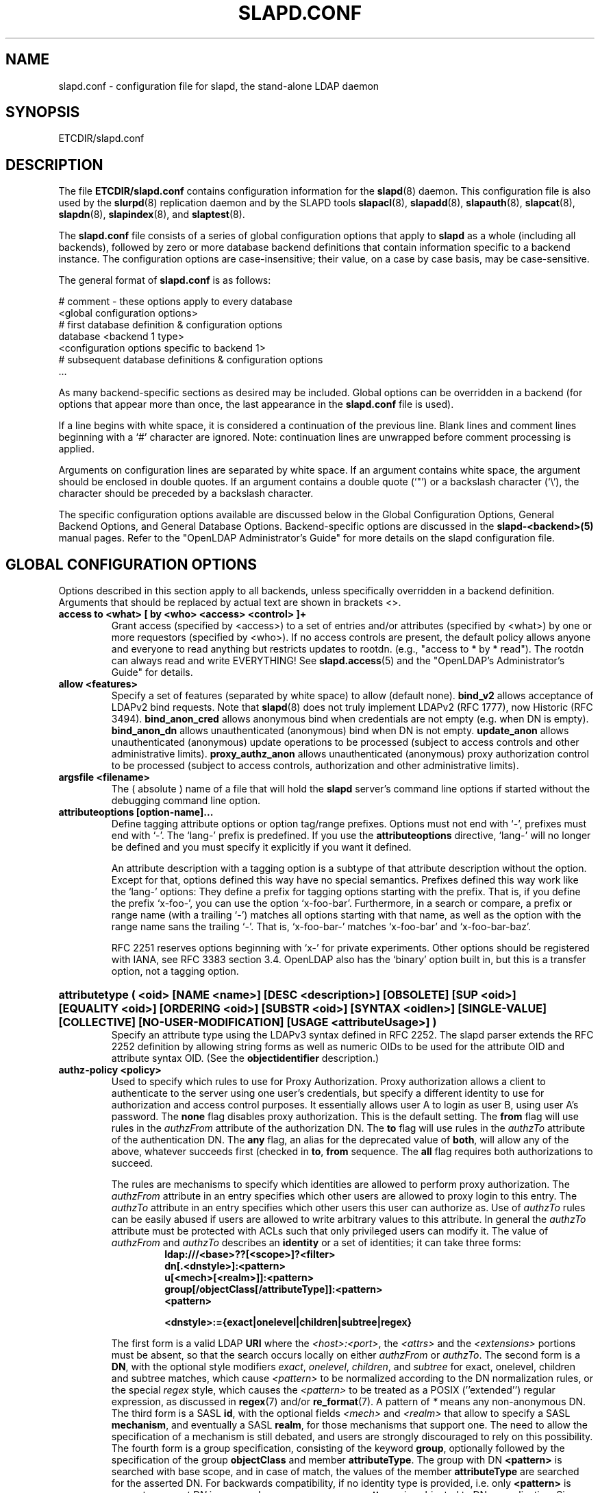 .TH SLAPD.CONF 5 "RELEASEDATE" "OpenLDAP LDVERSION"
.\" Copyright 1998-2006 The OpenLDAP Foundation All Rights Reserved.
.\" Copying restrictions apply.  See COPYRIGHT/LICENSE.
.\" $OpenLDAP$
.SH NAME
slapd.conf \- configuration file for slapd, the stand-alone LDAP daemon
.SH SYNOPSIS
ETCDIR/slapd.conf
.SH DESCRIPTION
The file
.B ETCDIR/slapd.conf
contains configuration information for the
.BR slapd (8)
daemon.  This configuration file is also used by the
.BR slurpd (8)
replication daemon and by the SLAPD tools
.BR slapacl (8),
.BR slapadd (8),
.BR slapauth (8),
.BR slapcat (8),
.BR slapdn (8),
.BR slapindex (8),
and
.BR slaptest (8).
.LP
The
.B slapd.conf
file consists of a series of global configuration options that apply to
.B slapd
as a whole (including all backends), followed by zero or more database
backend definitions that contain information specific to a backend
instance.
The configuration options are case-insensitive;
their value, on a case by case basis, may be case-sensitive.
.LP
The general format of
.B slapd.conf
is as follows:
.LP
.nf
    # comment - these options apply to every database
    <global configuration options>
    # first database definition & configuration options
    database <backend 1 type>
    <configuration options specific to backend 1>
    # subsequent database definitions & configuration options
    ...
.fi
.LP
As many backend-specific sections as desired may be included.  Global
options can be overridden in a backend (for options that appear more
than once, the last appearance in the
.B slapd.conf
file is used).
.LP
If a line begins with white space, it is considered a continuation
of the previous line.  Blank lines and comment lines beginning with
a `#' character are ignored.  Note: continuation lines are unwrapped
before comment processing is applied.
.LP
Arguments on configuration lines are separated by white space. If an
argument contains white space, the argument should be enclosed in
double quotes.  If an argument contains a double quote (`"') or a
backslash character (`\\'), the character should be preceded by a
backslash character.
.LP
The specific configuration options available are discussed below in the
Global Configuration Options, General Backend Options, and General Database
Options.  Backend-specific options are discussed in the
.B slapd-<backend>(5)
manual pages.  Refer to the "OpenLDAP Administrator's Guide" for more
details on the slapd configuration file.
.SH GLOBAL CONFIGURATION OPTIONS
Options described in this section apply to all backends, unless specifically 
overridden in a backend definition. Arguments that should be replaced by 
actual text are shown in brackets <>.
.TP
.B access to <what> "[ by <who> <access> <control> ]+"
Grant access (specified by <access>) to a set of entries and/or
attributes (specified by <what>) by one or more requestors (specified
by <who>).
If no access controls are present, the default policy
allows anyone and everyone to read anything but restricts
updates to rootdn.  (e.g., "access to * by * read").
The rootdn can always read and write EVERYTHING!
See
.BR slapd.access (5)
and the "OpenLDAP's Administrator's Guide" for details.
.TP
.B allow <features>
Specify a set of features (separated by white space) to
allow (default none).
.B bind_v2
allows acceptance of LDAPv2 bind requests.  Note that
.BR slapd (8)
does not truly implement LDAPv2 (RFC 1777), now Historic (RFC 3494).
.B bind_anon_cred
allows anonymous bind when credentials are not empty (e.g.
when DN is empty).
.B bind_anon_dn
allows unauthenticated (anonymous) bind when DN is not empty.
.B update_anon
allows unauthenticated (anonymous) update operations to be processed
(subject to access controls and other administrative limits).
.B proxy_authz_anon
allows unauthenticated (anonymous) proxy authorization control to be processed
(subject to access controls, authorization and other administrative limits).
.TP
.B argsfile <filename>
The ( absolute ) name of a file that will hold the 
.B slapd
server's command line options
if started without the debugging command line option.
.TP
.B attributeoptions [option-name]...
Define tagging attribute options or option tag/range prefixes.
Options must not end with `-', prefixes must end with `-'.
The `lang-' prefix is predefined.
If you use the
.B attributeoptions
directive, `lang-' will no longer be defined and you must specify it
explicitly if you want it defined.

An attribute description with a tagging option is a subtype of that
attribute description without the option.
Except for that, options defined this way have no special semantics.
Prefixes defined this way work like the `lang-' options:
They define a prefix for tagging options starting with the prefix.
That is, if you define the prefix `x-foo-', you can use the option
`x-foo-bar'.
Furthermore, in a search or compare, a prefix or range name (with
a trailing `-') matches all options starting with that name, as well
as the option with the range name sans the trailing `-'.
That is, `x-foo-bar-' matches `x-foo-bar' and `x-foo-bar-baz'.

RFC 2251 reserves options beginning with `x-' for private experiments.
Other options should be registered with IANA, see RFC 3383 section 3.4.
OpenLDAP also has the `binary' option built in, but this is a transfer
option, not a tagging option.
.HP
.hy 0
.B attributetype "(\ <oid>\
 [NAME\ <name>]\
 [DESC\ <description>]\
 [OBSOLETE]\
 [SUP\ <oid>]\
 [EQUALITY\ <oid>]\
 [ORDERING\ <oid>]\
 [SUBSTR\ <oid>]\
 [SYNTAX\ <oidlen>]\
 [SINGLE\-VALUE]\
 [COLLECTIVE]\
 [NO\-USER\-MODIFICATION]\
 [USAGE\ <attributeUsage>]\ )"
.RS
Specify an attribute type using the LDAPv3 syntax defined in RFC 2252.
The slapd parser extends the RFC 2252 definition by allowing string
forms as well as numeric OIDs to be used for the attribute OID and
attribute syntax OID.
(See the
.B objectidentifier
description.) 
.RE
.TP
.B authz-policy <policy>
Used to specify which rules to use for Proxy Authorization.  Proxy
authorization allows a client to authenticate to the server using one
user's credentials, but specify a different identity to use for authorization
and access control purposes. It essentially allows user A to login as user
B, using user A's password.
The
.B none
flag disables proxy authorization. This is the default setting.
The
.B from
flag will use rules in the
.I authzFrom
attribute of the authorization DN.
The
.B to
flag will use rules in the
.I authzTo
attribute of the authentication DN.
The
.B any
flag, an alias for the deprecated value of
.BR both ,
will allow any of the above, whatever succeeds first (checked in
.BR to ,
.B from
sequence.
The
.B all
flag requires both authorizations to succeed.
.LP
.RS
The rules are mechanisms to specify which identities are allowed 
to perform proxy authorization.
The
.I authzFrom
attribute in an entry specifies which other users
are allowed to proxy login to this entry. The
.I authzTo
attribute in
an entry specifies which other users this user can authorize as.  Use of
.I authzTo
rules can be easily
abused if users are allowed to write arbitrary values to this attribute.
In general the
.I authzTo
attribute must be protected with ACLs such that
only privileged users can modify it.
The value of
.I authzFrom
and
.I authzTo
describes an 
.B identity 
or a set of identities; it can take three forms:
.RS
.TP
.B ldap:///<base>??[<scope>]?<filter>
.RE
.RS
.B dn[.<dnstyle>]:<pattern>
.RE
.RS
.B u[<mech>[<realm>]]:<pattern>
.RE
.RS
.B group[/objectClass[/attributeType]]:<pattern>
.RE
.RS
.B <pattern>
.RE
.RS

.B <dnstyle>:={exact|onelevel|children|subtree|regex}

.RE
The first form is a valid LDAP
.B URI
where the 
.IR <host>:<port> ,
the
.I <attrs>
and the
.I <extensions>
portions must be absent, so that the search occurs locally on either
.I authzFrom
or 
.IR authzTo .
The second form is a 
.BR DN ,
with the optional style modifiers
.IR exact ,
.IR onelevel ,
.IR children ,
and
.I subtree
for exact, onelevel, children and subtree matches, which cause 
.I <pattern>
to be normalized according to the DN normalization rules, or the special
.I regex
style, which causes the
.I <pattern>
to be treated as a POSIX (''extended'') regular expression, as
discussed in
.BR regex (7)
and/or
.BR re_format (7).
A pattern of
.I *
means any non-anonymous DN.
The third form is a SASL
.BR id ,
with the optional fields
.I <mech>
and
.I <realm>
that allow to specify a SASL
.BR mechanism ,
and eventually a SASL
.BR realm ,
for those mechanisms that support one.
The need to allow the specification of a mechanism is still debated, 
and users are strongly discouraged to rely on this possibility.
The fourth form is a group specification, consisting of the keyword
.BR group ,
optionally followed by the specification of the group
.B objectClass
and member
.BR attributeType .
The group with DN
.B <pattern>
is searched with base scope, and in case of match, the values of the
member
.B attributeType
are searched for the asserted DN.
For backwards compatibility, if no identity type is provided, i.e. only
.B <pattern>
is present, an
.I exact DN
is assumed; as a consequence, 
.B <pattern>
is subjected to DN normalization.
Since the interpretation of
.I authzFrom
and
.I authzTo
can impact security, users are strongly encouraged 
to explicitly set the type of identity specification that is being used.
A subset of these rules can be used as third arg in the 
.B authz-regexp
statement (see below); significantly, the 
.I URI
and the
.I dn.exact:<dn> 
forms.
.RE
.TP
.B authz-regexp <match> <replace>
Used by the authentication framework to convert simple user names,
such as provided by SASL subsystem, to an LDAP DN used for
authorization purposes.  Note that the resultant DN need not refer
to an existing entry to be considered valid.  When an authorization
request is received from the SASL subsystem, the SASL 
.BR USERNAME ,
.BR REALM , 
and
.B MECHANISM
are taken, when available, and combined into a name of the form
.RS
.RS
.TP
.B UID=<username>[[,CN=<realm>],CN=<mechanism>],CN=auth

.RE
This name is then compared against the
.B match
POSIX (''extended'') regular expression, and if the match is successful,
the name is replaced with the
.B replace
string.  If there are wildcard strings in the 
.B match
regular expression that are enclosed in parenthesis, e.g. 
.RS
.TP
.B UID=([^,]*),CN=.*

.RE
then the portion of the name that matched the wildcard will be stored
in the numbered placeholder variable $1. If there are other wildcard strings
in parenthesis, the matching strings will be in $2, $3, etc. up to $9. The 
placeholders can then be used in the 
.B replace
string, e.g. 
.RS
.TP
.B UID=$1,OU=Accounts,DC=example,DC=com 

.RE
The replaced name can be either a DN, i.e. a string prefixed by "dn:",
or an LDAP URI.
If the latter, the server will use the URI to search its own database(s)
and, if the search returns exactly one entry, the name is
replaced by the DN of that entry.   The LDAP URI must have no
hostport, attrs, or extensions components, but the filter is mandatory,
e.g.
.RS
.TP
.B ldap:///OU=Accounts,DC=example,DC=com??one?(UID=$1)

.RE
The protocol portion of the URI must be strictly
.BR ldap .

Multiple 
.B authz-regexp 
options can be given in the configuration file to allow for multiple matching 
and replacement patterns. The matching patterns are checked in the order they 
appear in the file, stopping at the first successful match.

.\".B Caution:
.\"Because the plus sign + is a character recognized by the regular expression engine,
.\"and it will appear in names that include a REALM, be careful to escape the
.\"plus sign with a backslash \\+ to remove the character's special meaning.
.RE
.TP
.B concurrency <integer>
Specify a desired level of concurrency.  Provided to the underlying
thread system as a hint.  The default is not to provide any hint.
.TP
.B conn_max_pending <integer>
Specify the maximum number of pending requests for an anonymous session.
If requests are submitted faster than the server can process them, they
will be queued up to this limit. If the limit is exceeded, the session
is closed. The default is 100.
.TP
.B conn_max_pending_auth <integer>
Specify the maximum number of pending requests for an authenticated session.
The default is 1000.
.TP
.B defaultsearchbase <dn>
Specify a default search base to use when client submits a
non-base search request with an empty base DN.
Base scoped search requests with an empty base DN are not affected.
.TP
.B disallow <features>
Specify a set of features (separated by white space) to
disallow (default none).
.B bind_anon
disables acceptance of anonymous bind requests.
.B bind_simple
disables simple (bind) authentication.
.B tls_2_anon
disables forcing session to anonymous status (see also
.BR tls_authc ) upon StartTLS operation receipt.
.B tls_authc
dissallow the StartTLS operation if authenticated (see also
.BR tls_2_anon ).
.HP
.hy 0
.B ditcontentrule "(\ <oid>\
 [NAME\ <name>]\
 [DESC\ <description>]\
 [OBSOLETE]\
 [AUX\ <oids>]\
 [MUST\ <oids>]\
 [MAY\ <oids>]\
 [NOT\ <oids>]\ )"
.RS
Specify an DIT Content Rule using the LDAPv3 syntax defined in RFC 2252.
The slapd parser extends the RFC 2252 definition by allowing string
forms as well as numeric OIDs to be used for the attribute OID and
attribute syntax OID.
(See the
.B objectidentifier
description.) 
.RE
.TP
.B gentlehup { on | off }
A SIGHUP signal will only cause a 'gentle' shutdown-attempt:
.B Slapd
will stop listening for new connections, but will not close the
connections to the current clients.  Future write operations return
unwilling-to-perform, though.  Slapd terminates when all clients
have closed their connections (if they ever do), or \- as before \-
if it receives a SIGTERM signal.  This can be useful if you wish to
terminate the server and start a new
.B slapd
server
.B with another database,
without disrupting the currently active clients.
The default is off.  You may wish to use
.B idletimeout
along with this option.
.TP
.B idletimeout <integer>
Specify the number of seconds to wait before forcibly closing
an idle client connection.  A idletimeout of 0 disables this
feature.  The default is 0.
.TP
.B include <filename>
Read additional configuration information from the given file before
continuing with the next line of the current file.
.TP
.B index_substr_if_minlen <integer>
Specify the minimum length for subinitial and subfinal indices. An
attribute value must have at least this many characters in order to be
processed by the indexing functions. The default is 2.
.TP
.B index_substr_if_maxlen <integer>
Specify the maximum length for subinitial and subfinal indices. Only
this many characters of an attribute value will be processed by the
indexing functions; any excess characters are ignored. The default is 4.
.TP
.B index_substr_any_len <integer>
Specify the length used for subany indices. An attribute value must have
at least this many characters in order to be processed. Attribute values
longer than this length will be processed in segments of this length. The
default is 4. The subany index will also be used in subinitial and
subfinal index lookups when the filter string is longer than the
.I index_substr_if_maxlen
value.
.TP
.B index_substr_any_step <integer>
Specify the steps used in subany index lookups. This value sets the offset
for the segments of a filter string that are processed for a subany index
lookup. The default is 2. For example, with the default values, a search
using this filter "cn=*abcdefgh*" would generate index lookups for
"abcd", "cdef", and "efgh".

.\"-- NEW_LOGGING option --
.\".TP
.\".B logfile <filename>
.\"Specify a file for recording debug log messages. By default these messages
.\"only go to stderr and are not recorded anywhere else. Specifying a logfile
.\"copies messages to both stderr and the logfile.
.TP
.B localSSF <SSF>
Specifies the Security Strength Factor (SSF) to be given local LDAP sessions,
such as those to the ldapi:// listener.  For a description of SSF values,
see 
.BR sasl-secprops 's
.B minssf
option description.  The default is 71.
.TP
.B loglevel <integer> [...]
Specify the level at which debugging statements and operation 
statistics should be syslogged (currently logged to the
.BR syslogd (8) 
LOG_LOCAL4 facility).
They must be considered subsystems rather than increasingly verbose 
log levels.
Some messages with higher priority are logged regardless 
of the configured loglevel as soon as some logging is configured,
otherwise anything is logged at all.
Log levels are additive, and available levels are:
.RS
.RS
.PD 0
.TP
.B 1
.B (0x1 trace)
trace function calls
.TP
.B 2
.B (0x2 packet)
debug packet handling
.TP
.B 4
.B (0x4 args)
heavy trace debugging (function args)
.TP
.B 8
.B (0x8 conns)
connection management
.TP
.B 16
.B (0x10 BER)
print out packets sent and received
.TP
.B 32
.B (0x20 filter)
search filter processing
.TP
.B 64
.B (0x40 config)
configuration file processing
.TP
.B 128
.B (0x80 ACL)
access control list processing
.TP
.B 256
.B (0x100 stats)
stats log connections/operations/results
.TP
.B 512
.B (0x200 stats2)
stats log entries sent
.TP
.B 1024
.B (0x400 shell)
print communication with shell backends
.TP
.B 2048
.B (0x800 parse)
entry parsing
\".TP
\".B 4096
\".B (0x1000 cache)
\"caching (unused)
\".TP
\".B 8192
\".B (0x2000 index)
\"data indexing (unused)
.TP
.B 16384
.B (0x4000 sync)
LDAPSync replication
.TP
.B 32768
.B (0x8000 none)
only messages that get logged whatever log level is set
.PD
.RE
The desired log level can be input as a single integer that combines 
the (ORed) desired levels, both in decimal or in hexadecimal notation,
as a list of integers (that are ORed internally),
or as a list of the names that are shown between brackets, such that
.LP
.nf
    loglevel 129
    loglevel 0x81
    loglevel 128 1
    loglevel 0x80 0x1
    loglevel acl trace
.fi
.LP
are equivalent.
The keyword 
.B any
can be used as a shortcut to enable logging at all levels (equivalent to -1).
The keyword
.BR none ,
or the equivalent integer representation, causes those messages
that are logged regardless of the configured loglevel to be logged.
In fact, if no loglevel (or a 0 level) is defined, no logging occurs, 
so at least the 
.B none
level is required to have high priority messages logged.
.RE
.TP
.B moduleload <filename>
Specify the name of a dynamically loadable module to load. The filename
may be an absolute path name or a simple filename. Non-absolute names
are searched for in the directories specified by the
.B modulepath
option. This option and the
.B modulepath
option are only usable if slapd was compiled with --enable-modules.
.TP
.B modulepath <pathspec>
Specify a list of directories to search for loadable modules. Typically
the path is colon-separated but this depends on the operating system.
.HP
.hy 0
.B objectclass "(\ <oid>\
 [NAME\ <name>]\
 [DESC\ <description>]\
 [OBSOLETE]\
 [SUP\ <oids>]\
 [{ ABSTRACT | STRUCTURAL | AUXILIARY }]\
 [MUST\ <oids>] [MAY\ <oids>] )"
.RS
Specify an objectclass using the LDAPv3 syntax defined in RFC 2252.
The slapd parser extends the RFC 2252 definition by allowing string
forms as well as numeric OIDs to be used for the object class OID.
(See the
.B
objectidentifier
description.)  Object classes are "STRUCTURAL" by default.
.RE
.TP
.B objectidentifier <name> "{ <oid> | <name>[:<suffix>] }"
Define a string name that equates to the given OID. The string can be used
in place of the numeric OID in objectclass and attribute definitions. The
name can also be used with a suffix of the form ":xx" in which case the
value "oid.xx" will be used.
.TP
.B password-hash <hash> [<hash>...]
This option configures one or more hashes to be used in generation of user
passwords stored in the userPassword attribute during processing of
LDAP Password Modify Extended Operations (RFC 3062).
The <hash> must be one of
.BR {SSHA} ,
.BR {SHA} ,
.BR {SMD5} ,
.BR {MD5} ,
.BR {CRYPT} ,
and
.BR {CLEARTEXT} .
The default is
.BR {SSHA} .

.B {SHA}
and
.B {SSHA}
use the SHA-1 algorithm (FIPS 160-1), the latter with a seed.

.B {MD5}
and
.B {SMD5}
use the MD5 algorithm (RFC 1321), the latter with a seed.

.B {CRYPT}
uses the
.BR crypt (3).

.B {CLEARTEXT}
indicates that the new password should be
added to userPassword as clear text.

Note that this option does not alter the normal user applications
handling of userPassword during LDAP Add, Modify, or other LDAP operations.
.TP
.B password\-crypt\-salt\-format <format>
Specify the format of the salt passed to
.BR crypt (3)
when generating {CRYPT} passwords (see
.BR password\-hash )
during processing of LDAP Password Modify Extended Operations (RFC 3062).

This string needs to be in
.BR sprintf (3)
format and may include one (and only one) %s conversion.
This conversion will be substituted with a string of random
characters from [A\-Za\-z0\-9./].  For example, "%.2s"
provides a two character salt and "$1$%.8s" tells some
versions of crypt(3) to use an MD5 algorithm and provides
8 random characters of salt.  The default is "%s", which
provides 31 characters of salt.
.TP
.B pidfile <filename>
The ( absolute ) name of a file that will hold the 
.B slapd
server's process ID ( see
.BR getpid (2)
) if started without the debugging command line option.
.TP
.B referral <url>
Specify the referral to pass back when
.BR slapd (8)
cannot find a local database to handle a request.
If specified multiple times, each url is provided.
.TP
.B replica-argsfile
The ( absolute ) name of a file that will hold the 
.B slurpd
server's command line options
if started without the debugging command line option.
If it appears after a
.B replogfile
directive, the args file is specific to the 
.BR slurpd (8)
instance that handles that replication log.
.TP
.B replica-pidfile
The ( absolute ) name of a file that will hold the 
.B slurpd
server's process ID ( see
.BR getpid (2)
) if started without the debugging command line option.
If it appears after a
.B replogfile
directive, the pid file is specific to the 
.BR slurpd (8)
instance that handles that replication log.
.TP
.B replicationinterval
The number of seconds 
.B slurpd 
waits before checking the replogfile for changes.
If it appears after a
.B replogfile
directive, the replication interval is specific to the 
.BR slurpd (8)
instance that handles that replication log.
.TP
.B require <conditions>
Specify a set of conditions (separated by white space) to
require (default none).
The directive may be specified globally and/or per-database.
.B bind
requires bind operation prior to directory operations.
.B LDAPv3
requires session to be using LDAP version 3.
.B authc
requires authentication prior to directory operations.
.B SASL
requires SASL authentication prior to directory operations.
.B strong
requires strong authentication prior to directory operations.
The strong keyword allows protected "simple" authentication
as well as SASL authentication.
.B none
may be used to require no conditions (useful for clearly globally
set conditions within a particular database).
.TP
.B reverse-lookup on | off
Enable/disable client name unverified reverse lookup (default is 
.BR off 
if compiled with --enable-rlookups).
.TP
.B rootDSE <file>
Specify the name of an LDIF(5) file containing user defined attributes
for the root DSE.  These attributes are returned in addition to the
attributes normally produced by slapd.
.TP
.B sasl-host <fqdn>
Used to specify the fully qualified domain name used for SASL processing.
.TP
.B sasl-realm <realm>
Specify SASL realm.  Default is empty.
.TP
.B sasl-secprops <properties>
Used to specify Cyrus SASL security properties.
The
.B none
flag (without any other properties) causes the flag properties
default, "noanonymous,noplain", to be cleared.
The
.B noplain
flag disables mechanisms susceptible to simple passive attacks.
The
.B noactive
flag disables mechanisms susceptible to active attacks.
The
.B nodict
flag disables mechanisms susceptible to passive dictionary attacks.
The
.B noanonymous
flag disables mechanisms which support anonymous login.
The
.B forwardsec
flag require forward secrecy between sessions.
The
.B passcred
require mechanisms which pass client credentials (and allow
mechanisms which can pass credentials to do so).
The
.B minssf=<factor> 
property specifies the minimum acceptable
.I security strength factor
as an integer approximate to effective key length used for
encryption.  0 (zero) implies no protection, 1 implies integrity
protection only, 56 allows DES or other weak ciphers, 112
allows triple DES and other strong ciphers, 128 allows RC4,
Blowfish and other modern strong ciphers.  The default is 0.
The
.B maxssf=<factor> 
property specifies the maximum acceptable
.I security strength factor
as an integer (see minssf description).  The default is INT_MAX.
The
.B maxbufsize=<size> 
property specifies the maximum security layer receive buffer
size allowed.  0 disables security layers.  The default is 65536.
.TP
.B schemadn <dn>
Specify the distinguished name for the subschema subentry that
controls the entries on this server.  The default is "cn=Subschema".
.TP
.B security <factors>
Specify a set of security strength factors (separated by white space)
to require (see
.BR sasl-secprops 's
.B minssf
option for a description of security strength factors).
The directive may be specified globally and/or per-database.
.B ssf=<n>
specifies the overall security strength factor.
.B transport=<n>
specifies the transport security strength factor.
.B tls=<n>
specifies the TLS security strength factor.
.B sasl=<n>
specifies the SASL security strength factor.
.B update_ssf=<n>
specifies the overall security strength factor to require for
directory updates.
.B update_transport=<n>
specifies the transport security strength factor to require for
directory updates.
.B update_tls=<n>
specifies the TLS security strength factor to require for
directory updates.
.B update_sasl=<n>
specifies the SASL security strength factor to require for
directory updates.
.B simple_bind=<n>
specifies the security strength factor required for
.I simple
username/password authentication.
Note that the
.B transport
factor is measure of security provided by the underlying transport,
e.g. ldapi:// (and eventually IPSEC).  It is not normally used.
.TP
.B sizelimit {<integer>|unlimited}
.TP
.B sizelimit size[.{soft|hard|unchecked}]=<integer> [...]
Specify the maximum number of entries to return from a search operation.
The default size limit is 500.
Use
.B unlimited
to specify no limits.
The second format allows a fine grain setting of the size limits.
Extra args can be added on the same line.
See
.BR limits
for an explanation of the different flags.
.TP
.B sockbuf_max_incoming <integer>
Specify the maximum incoming LDAP PDU size for anonymous sessions.
The default is 262143.
.TP
.B sockbuf_max_incoming_auth <integer>
Specify the maximum incoming LDAP PDU size for authenticated sessions.
The default is 4194303.
.TP
.B threads <integer>
Specify the maximum size of the primary thread pool.
The default is 16.
.TP
.B timelimit {<integer>|unlimited}
.TP
.B timelimit time[.{soft|hard}]=<integer> [...]
Specify the maximum number of seconds (in real time)
.B slapd
will spend answering a search request.  The default time limit is 3600.
Use
.B unlimited
to specify no limits.
The second format allows a fine grain setting of the time limits.
Extra args can be added on the same line.
See
.BR limits
for an explanation of the different flags.
.TP
.B tool-threads <integer>
Specify the maximum number of threads to use in tool mode.
This should not be greater than the number of CPUs in the system.
The default is 1.
.\"ucdata-path is obsolete / ignored...
.\".TP
.\".B ucdata-path <path>
.\"Specify the path to the directory containing the Unicode character
.\"tables. The default path is DATADIR/ucdata.
.SH TLS OPTIONS
If
.B slapd
is built with support for Transport Layer Security, there are more options
you can specify.
.TP
.B TLSCipherSuite <cipher-suite-spec>
Permits configuring what ciphers will be accepted and the preference order.
<cipher-suite-spec> should be a cipher specification for OpenSSL.  Example:

TLSCipherSuite HIGH:MEDIUM:+SSLv2

To check what ciphers a given spec selects, use:

openssl ciphers -v <cipher-suite-spec>
.TP
.B TLSCACertificateFile <filename>
Specifies the file that contains certificates for all of the Certificate
Authorities that
.B slapd
will recognize.
.TP
.B TLSCACertificatePath <path>
Specifies the path of a directory that contains Certificate Authority
certificates in separate individual files. Usually only one of this
or the TLSCACertificateFile is used.
.TP
.B TLSCertificateFile <filename>
Specifies the file that contains the
.B slapd
server certificate.
.TP
.B TLSCertificateKeyFile <filename>
Specifies the file that contains the
.B slapd
server private key that matches the certificate stored in the
.B TLSCertificateFile
file.  Currently, the private key must not be protected with a password, so
it is of critical importance that it is protected carefully. 
.TP
.B TLSDHParamFile <filename>
This directive specifies the file that contains parameters for Diffie-Hellman
ephemeral key exchange.  This is required in order to use a DSA certificate on
the server. If multiple sets of parameters are present in the file, all of
them will be processed.
.TP
.B TLSRandFile <filename>
Specifies the file to obtain random bits from when /dev/[u]random
is not available.  Generally set to the name of the EGD/PRNGD socket.
The environment variable RANDFILE can also be used to specify the filename.
.TP
.B TLSVerifyClient <level>
Specifies what checks to perform on client certificates in an
incoming TLS session, if any.
The
.B <level>
can be specified as one of the following keywords:
.RS
.TP
.B never
This is the default.
.B slapd
will not ask the client for a certificate.
.TP
.B allow
The client certificate is requested.  If no certificate is provided,
the session proceeds normally.  If a bad certificate is provided,
it will be ignored and the session proceeds normally.
.TP
.B try
The client certificate is requested.  If no certificate is provided,
the session proceeds normally.  If a bad certificate is provided,
the session is immediately terminated.
.TP
.B demand | hard | true
These keywords are all equivalent, for compatibility reasons.
The client certificate is requested.  If no certificate is provided,
or a bad certificate is provided, the session is immediately terminated.

Note that a valid client certificate is required in order to use the
SASL EXTERNAL authentication mechanism with a TLS session.  As such,
a non-default
.B TLSVerifyClient
setting must be chosen to enable SASL EXTERNAL authentication.
.RE
.TP
.B TLSCRLCheck <level>
Specifies if the Certificate Revocation List (CRL) of the CA should be 
used to verify if the client certificates have not been revoked. This
requires
.B TLSCACertificatePath
parameter to be set.
.B <level>
can be specified as one of the following keywords:
.RS
.TP
.B none
No CRL checks are performed
.TP
.B peer
Check the CRL of the peer certificate
.TP
.B all
Check the CRL for a whole certificate chain
.RE
.SH GENERAL BACKEND OPTIONS
Options in this section only apply to the configuration file section
for the specified backend.  They are supported by every
type of backend.
.TP
.B backend <databasetype>
Mark the beginning of a backend definition. <databasetype>
should be one of
.BR bdb ,
.BR config ,
.BR dnssrv ,
.BR hdb ,
.BR ldap ,
.BR ldbm ,
.BR ldif ,
.BR meta ,
.BR monitor ,
.BR null ,
.BR passwd ,
.BR perl ,
.BR relay ,
.BR shell ,
or
.BR sql ,
depending on which backend will serve the database.

.SH GENERAL DATABASE OPTIONS
Options in this section only apply to the configuration file section
for the database in which they are defined.  They are supported by every
type of backend.  Note that the
.B database
and at least one
.B suffix
option are mandatory for each database.
.TP
.B database <databasetype>
Mark the beginning of a new database instance definition. <databasetype>
should be one of
.BR bdb ,
.BR config ,
.BR dnssrv ,
.BR hdb ,
.BR ldap ,
.BR ldbm ,
.BR ldif ,
.BR meta ,
.BR monitor ,
.BR null ,
.BR passwd ,
.BR perl ,
.BR relay ,
.BR shell ,
or
.BR sql ,
depending on which backend will serve the database.
.TP
.B lastmod on | off
Controls whether
.B slapd
will automatically maintain the 
modifiersName, modifyTimestamp, creatorsName, and 
createTimestamp attributes for entries.  By default, lastmod is on.
.TP
.B limits <who> <limit> [<limit> [...]]
Specify time and size limits based on who initiated an operation.
The argument
.B who
can be any of
.RS
.RS
.TP
anonymous | users | [dn[.<style>]=]<pattern> | group[/oc[/at]]=<pattern>

.RE
with
.RS
.TP
<style> ::= exact | base | onelevel | subtree | children | regex | anonymous

.RE
The term
.B anonymous
matches all unauthenticated clients.
The term
.B users
matches all authenticated clients;
otherwise an
.B exact
dn pattern is assumed unless otherwise specified by qualifying 
the (optional) key string
.B dn
with 
.B exact
or
.B base
(which are synonyms), to require an exact match; with
.BR onelevel , 
to require exactly one level of depth match; with
.BR subtree ,
to allow any level of depth match, including the exact match; with
.BR children ,
to allow any level of depth match, not including the exact match;
.BR regex
explicitly requires the (default) match based on POSIX (''extended'')
regular expression pattern.
Finally,
.B anonymous
matches unbound operations; the 
.B pattern
field is ignored.
The same behavior is obtained by using the 
.B anonymous
form of the
.B who
clause.
The term
.BR group ,
with the optional objectClass
.B oc
and attributeType
.B at
fields, followed by
.BR pattern ,
sets the limits for any DN listed in the values of the
.B at
attribute (default
.BR member )
of the 
.B oc
group objectClass (default
.BR groupOfNames )
whose DN exactly matches
.BR pattern .

The currently supported limits are 
.B size
and 
.BR time .

The syntax for time limits is 
.BR time[.{soft|hard}]=<integer> ,
where 
.I integer
is the number of seconds slapd will spend answering a search request.
If no time limit is explicitly requested by the client, the 
.BR soft
limit is used; if the requested time limit exceeds the
.BR hard
.\"limit, an
.\".I "Administrative limit exceeded"
.\"error is returned.
limit, the value of the limit is used instead.
If the
.BR hard
limit is set to the keyword 
.IR soft ,
the soft limit is used in either case; if it is set to the keyword 
.IR unlimited , 
no hard limit is enforced.
Explicit requests for time limits smaller or equal to the
.BR hard 
limit are honored.
If no limit specifier is set, the value is assigned to the 
.BR soft 
limit, and the
.BR hard
limit is set to
.IR soft ,
to preserve the original behavior.

The syntax for size limits is
.BR size[.{soft|hard|unchecked}]=<integer> ,
where
.I integer
is the maximum number of entries slapd will return answering a search 
request.
If no size limit is explicitly requested by the client, the
.BR soft
limit is used; if the requested size limit exceeds the
.BR hard
.\"limit, an 
.\".I "Administrative limit exceeded"
.\"error is returned.
limit, the value of the limit is used instead.
If the 
.BR hard
limit is set to the keyword 
.IR soft , 
the soft limit is used in either case; if it is set to the keyword
.IR unlimited , 
no hard limit is enforced.
Explicit requests for size limits smaller or equal to the
.BR hard
limit are honored.
The
.BR unchecked
specifier sets a limit on the number of candidates a search request is allowed
to examine.
The rationale behind it is that searches for non-properly indexed
attributes may result in large sets of candidates, which must be 
examined by
.BR slapd (8)
to determine whether they match the search filter or not.
The
.B unchecked
limit provides a means to drop such operations before they are even 
started.
If the selected candidates exceed the 
.BR unchecked
limit, the search will abort with 
.IR "Unwilling to perform" .
If it is set to the keyword 
.IR unlimited , 
no limit is applied (the default).
If it is set to
.IR disable ,
the search is not even performed; this can be used to disallow searches
for a specific set of users.
If no limit specifier is set, the value is assigned to the
.BR soft 
limit, and the
.BR hard
limit is set to
.IR soft ,
to preserve the original behavior.

In case of no match, the global limits are used.
The default values are the same of
.B sizelimit
and
.BR timelimit ;
no limit is set on 
.BR unchecked .

If 
.B pagedResults
control is requested, the 
.B hard
size limit is used by default, because the request of a specific page size
is considered an explicit request for a limitation on the number
of entries to be returned.
However, the size limit applies to the total count of entries returned within
the search, and not to a single page.
Additional size limits may be enforced; the syntax is
.BR size.pr={<integer>|noEstimate|unlimited} ,
where
.I integer
is the max page size if no explicit limit is set; the keyword
.I noEstimate
inhibits the server from returning an estimate of the total number
of entries that might be returned
(note: the current implementation does not return any estimate).
The keyword
.I unlimited
indicates that no limit is applied to the pagedResults control page size.
The syntax
.B size.prtotal={<integer>|unlimited|disabled}
allows to set a limit on the total number of entries that a pagedResults
control allows to return.
By default it is set to the 
.B hard
limit.
When set, 
.I integer
is the max number of entries that the whole search with pagedResults control
can return.
Use 
.I unlimited
to allow unlimited number of entries to be returned, e.g. to allow
the use of the pagedResults control as a means to circumvent size 
limitations on regular searches; the keyword
.I disabled
disables the control, i.e. no paged results can be returned.
Note that the total number of entries returned when the pagedResults control 
is requested cannot exceed the 
.B hard 
size limit of regular searches unless extended by the
.B prtotal
switch.
.RE
.TP
.B maxderefdepth <depth>
Specifies the maximum number of aliases to dereference when trying to
resolve an entry, used to avoid infinite alias loops. The default is 1.
.TP
.B overlay <overlay-name>
Add the specified overlay to this database. An overlay is a piece of
code that intercepts database operations in order to extend or change
them. Overlays are pushed onto
a stack over the database, and so they will execute in the reverse
of the order in which they were configured and the database itself
will receive control last of all.
.TP
.B readonly on | off
This option puts the database into "read-only" mode.  Any attempts to 
modify the database will return an "unwilling to perform" error.  By
default, readonly is off.
.HP
.hy 0
.B replica uri=ldap[s]://<hostname>[:port]|host=<hostname>[:port] 
.B [starttls=yes|critical]
.B [suffix=<suffix> [...]]
.B bindmethod=simple|sasl [binddn=<simple DN>] [credentials=<simple password>]
.B [saslmech=<SASL mech>] [secprops=<properties>] [realm=<realm>]
.B [authcId=<authentication ID>] [authzId=<authorization ID>]
.B [attrs[!]=<attr list>]
.RS
Specify a replication site for this database.  Refer to the "OpenLDAP 
Administrator's Guide" for detailed information on setting up a replicated
.B slapd
directory service. Zero or more
.B suffix
instances can be used to select the subtrees that will be replicated
(defaults to all the database). 
.B host
is deprecated in favor of the
.B uri
option.
.B uri
allows the replica LDAP server to be specified as an LDAP URI. 
A
.B bindmethod
of
.B simple
requires the options
.B binddn 
and
.B credentials  
and should only be used when adequate security services 
(e.g TLS or IPSEC) are in place. A
.B bindmethod 
of
.B sasl 
requires the option
.B saslmech. 
Specific security properties (as with the
.B sasl-secprops
keyword above) for a SASL bind can be set with the
.B secprops
option. A non-default SASL realm can be set with the
.B realm
option.
If the 
.B mechanism
will use Kerberos, a kerberos instance should be given in 
.B authcId.
An
.B attr list
can be given after the 
.B attrs
keyword to allow the selective replication of the listed attributes only;
if the optional 
.B !
mark is used, the list is considered exclusive, i.e. the listed attributes
are not replicated.
If an objectClass is listed, all the related attributes
are (are not) replicated.
.RE
.TP
.B replogfile <filename>
Specify the name of the replication log file to log changes to.  
The replication log is typically written by
.BR slapd (8)
and read by
.BR slurpd (8).
See
.BR slapd.replog (5)
for more information.  The specified file should be located
in a directory with limited read/write/execute access as the replication
logs may contain sensitive information.
.TP
.B restrict <oplist>
Specify a whitespace separated list of operations that are restricted.
If defined inside a database specification, restrictions apply only
to that database, otherwise they are global.
Operations can be any of 
.BR add ,
.BR bind ,
.BR compare ,
.BR delete ,
.BR extended[=<OID>] ,
.BR modify ,
.BR rename ,
.BR search ,
or the special pseudo-operations
.B read
and
.BR write ,
which respectively summarize read and write operations.
The use of 
.I restrict write
is equivalent to 
.I readonly on
(see above).
The 
.B extended
keyword allows to indicate the OID of the specific operation
to be restricted.
.TP
.B rootdn <dn>
Specify the distinguished name that is not subject to access control 
or administrative limit restrictions for operations on this database.
This DN may or may not be associated with an entry.  An empty root
DN (the default) specifies no root access is to be granted.  It is
recommended that the rootdn only be specified when needed (such as
when initially populating a database).  If the rootdn is within
a namingContext (suffix) of the database, a simple bind password
may also be provided using the
.B rootpw
directive. Note that the rootdn is always needed when using syncrepl.
.TP
.B rootpw <password>
Specify a password (or hash of the password) for the rootdn.  The
password can only be set if the rootdn is within the namingContext
(suffix) of the database.
This option accepts all RFC 2307 userPassword formats known to
the server (see 
.B password-hash
description) as well as cleartext.
.BR slappasswd (8) 
may be used to generate a hash of a password.  Cleartext
and \fB{CRYPT}\fP passwords are not recommended.  If empty
(the default), authentication of the root DN is by other means
(e.g. SASL).  Use of SASL is encouraged.
.TP
.B suffix <dn suffix>
Specify the DN suffix of queries that will be passed to this 
backend database.  Multiple suffix lines can be given and at least one is 
required for each database definition.
If the suffix of one database is "inside" that of another, the database
with the inner suffix must come first in the configuration file.
.TP
.B subordinate [advertise]
Specify that the current backend database is a subordinate of another
backend database. A subordinate  database may have only one suffix. This
option may be used to glue multiple databases into a single namingContext.
If the suffix of the current database is within the namingContext of a
superior database, searches against the superior database will be
propagated to the subordinate as well. All of the databases
associated with a single namingContext should have identical rootdns.
Behavior of other LDAP operations is unaffected by this setting. In
particular, it is not possible to use moddn to move an entry from
one subordinate to another subordinate within the namingContext.

If the optional \fBadvertise\fP flag is supplied, the naming context of
this database is advertised in the root DSE. The default is to hide this
database context, so that only the superior context is visible.

If the slap tools
.BR slapcat (8),
.BR slapadd (8),
or
.BR slapindex (8)
are used on the superior database, any glued subordinates that support
these tools are opened as well.

Databases that are glued together should usually be configured with the
same indices (assuming they support indexing), even for attributes that
only exist in some of these databases. In general, all of the glued
databases should be configured as similarly as possible, since the intent
is to provide the appearance of a single directory.

Note that the \fIsubordinate\fP functionality is implemented internally
by the \fIglue\fP overlay and as such its behavior will interact with other
overlays in use. By default, the glue overlay is automatically configured as
the last overlay on the superior backend. Its position on the backend
can be explicitly configured by setting an \fBoverlay glue\fP directive
at the desired position. This explicit configuration is necessary e.g.
when using the \fIsyncprov\fP overlay, which needs to follow \fIglue\fP
in order to work over all of the glued databases. E.g.
.RS
.nf
	database bdb
	suffix dc=example,dc=com
	...
	overlay glue
	overlay syncprov
.fi
.RE
.HP
.hy 0
.B syncrepl rid=<replica ID>
.B provider=ldap[s]://<hostname>[:port]
.B [type=refreshOnly|refreshAndPersist]
.B [interval=dd:hh:mm:ss]
.B [retry=[<retry interval> <# of retries>]+]
.B [searchbase=<base DN>]
.B [filter=<filter str>]
.B [scope=sub|one|base]
.B [attrs=<attr list>]
.B [attrsonly]
.B [sizelimit=<limit>]
.B [timelimit=<limit>]
.B [schemachecking=on|off]
.B [starttls=yes|critical]
.B [bindmethod=simple|sasl]
.B [binddn=<dn>]
.B [saslmech=<mech>]
.B [authcid=<identity>]
.B [authzid=<identity>]
.B [credentials=<passwd>]
.B [realm=<realm>]
.B [secprops=<properties>]
.B [logbase=<base DN>]
.B [logfilter=<filter str>]
.B [syncdata=default|accesslog|changelog]
.RS
Specify the current database as a replica which is kept up-to-date with the 
master content by establishing the current
.BR slapd (8)
as a replication consumer site running a
.B syncrepl
replication engine.
The replica content is kept synchronized to the master content using
the LDAP Content Synchronization protocol. Refer to the
"OpenLDAP Administrator's Guide" for detailed information on
setting up a replicated
.B slapd
directory service using the 
.B syncrepl
replication engine.
.B rid
identifies the current
.B syncrepl
directive within the replication consumer site.
It is a non-negative integer having no more than three digits.
.B provider
specifies the replication provider site containing the master content
as an LDAP URI. If <port> is not given, the standard LDAP port number
(389 or 636) is used. The content of the
.B syncrepl
replica is defined using a search
specification as its result set. The consumer
.B slapd
will send search requests to the provider
.B slapd
according to the search specification. The search specification includes
.B searchbase, scope, filter, attrs, attrsonly, sizelimit,
and
.B timelimit
parameters as in the normal search specification. 
The \fBscope\fP defaults to \fBsub\fP, the \fBfilter\fP defaults to
\fB(objectclass=*)\fP, and there is no default \fBsearchbase\fP. The
\fBattrs\fP list defaults to \fB"*,+"\fP to return all user and operational
attributes, and \fBattrsonly\fP is unset by default.
The \fBsizelimit\fP and \fBtimelimit\fP only
accept "unlimited" and positive integers, and both default to "unlimited".
The LDAP Content Synchronization protocol has two operation types.
In the
.B refreshOnly
operation, the next synchronization search operation
is periodically rescheduled at an interval time (specified by 
.B interval
parameter; 1 day by default)
after each synchronization operation finishes.
In the
.B refreshAndPersist
operation, a synchronization search remains persistent in the provider slapd.
Further updates to the master replica will generate
.B searchResultEntry
to the consumer slapd as the search responses to the persistent
synchronization search.
If an error occurs during replication, the consumer will attempt to
reconnect according to the
.B retry
parameter which is a list of the <retry interval> and <# of retries> pairs.
For example, retry="60 10 300 3" lets the consumer retry every 60 seconds
for the first 10 times and then retry every 300 seconds for the next 3
times before stop retrying. The `+' in <# of retries> means indefinite
number of retries until success.
The schema checking can be enforced at the LDAP Sync
consumer site by turning on the
.B schemachecking
parameter. The default is off.
The
.B starttls
parameter specifies use of the StartTLS extended operation
to establish a TLS session before Binding to the provider. If the
.B critical
argument is supplied, the session will be aborted if the StartTLS request
fails. Otherwise the syncrepl session continues without TLS.
A
.B bindmethod
of 
.B simple
requires the options 
.B binddn
and 
.B credentials
and should only be used when adequate security services
(e.g. TLS or IPSEC) are in place.
A
.B bindmethod
of
.B sasl
requires the option
.B saslmech.
Depending on the mechanism, an authentication identity and/or
credentials can be specified using
.B authcid
and
.B credentials.
The
.B authzid
parameter may be used to specify an authorization identity.
Specific security properties (as with the
.B sasl-secprops
keyword above) for a SASL bind can be set with the
.B secprops
option. A non default SASL realm can be set with the
.B realm 
option.

Rather than replicating whole entries, the consumer can query logs of
data modifications. This mode of operation is referred to as \fIdelta
syncrepl\fP. In addition to the above parameters, the
.B logbase
and
.B logfilter
parameters must be set appropriately for the log that will be used. The
.B syncdata
parameter must be set to either "accesslog" if the log conforms to the
.BR slapo-accesslog (5)
log format, or "changelog" if the log conforms
to the obsolete \fIchangelog\fP format. If the
.B syncdata
parameter is omitted or set to "default" then the log parameters are
ignored.
.RE
.TP
.B updatedn <dn>
This option is only applicable in a slave
database updated using
.BR slurpd(8). 
It specifies the DN permitted to update (subject to access controls)
the replica (typically, this is the DN
.BR slurpd (8)
binds to update the replica).  Generally, this DN
.I should not
be the same as the
.B rootdn 
used at the master.
.TP
.B updateref <url>
Specify the referral to pass back when
.BR slapd (8)
is asked to modify a replicated local database.
If specified multiple times, each url is provided.

.SH DATABASE-SPECIFIC OPTIONS
Each database may allow specific configuration options; they are
documented separately in the backends' manual pages.
.SH BACKENDS
The following backends can be compiled into slapd.
They are documented in the
.BR slapd-<backend> (5)
manual pages.
.TP
.B bdb
This is the recommended primary backend for a normal slapd database.
It takes care to configure it properly.
It uses the transactional database interface of the Sleepycat Berkeley
DB (BDB) package to store data.
.TP
.B config
This backend is used to manage the configuration of slapd run-time.
.TP
.B dnssrv
This backend is experimental.
It serves up referrals based upon SRV resource records held in the
Domain Name System.
.TP
.B hdb
This is a variant of the BDB backend that uses a hierarchical database
layout which supports subtree renames.
.TP
.B ldap
This backend acts as a proxy to forward incoming requests to another
LDAP server.
.TP
.B ldbm
This is an easy-to-configure but obsolete database backend. It
does not offer the data durability features of the BDB and HDB
backends and hence is deprecated in favor of these robust backends.
LDBM uses lightweight non-transactional DB interfaces,
such as those providing by GDBM or Berkeley DB, to store data.
.TP
.B ldif
This database uses the filesystem to build the tree structure
of the database, using plain ascii files to store data.
Its usage should be limited to very simple databases, where performance
is not a requirement.
.TP
.B meta
This backend performs basic LDAP proxying with respect to a set of
remote LDAP servers. It is an enhancement of the ldap backend.
.TP
.B monitor
This backend provides information about the running status of the slapd
daemon.
.TP
.B null
Operations in this backend succeed but do nothing.
.TP
.B passwd
This backend is provided for demonstration purposes only.
It serves up user account information from the system
.BR passwd (5)
file.
.TP
.B perl
This backend embeds a
.BR perl (1)
interpreter into slapd.
It runs Perl subroutines to implement LDAP operations.
.TP
.B relay
This backend is experimental.
It redirects LDAP operations to another database
in the same server, based on the naming context of the request.
Its use requires the 
.B rwm
overlay (see
.BR slapo-rwm (5)
for details) to rewrite the naming context of the request.
It is primarily intended to implement virtual views on databases
that actually store data.
.TP
.B shell
This backend executes external programs to implement LDAP operations.
It is primarily intended to be used in prototypes.
.TP
.B sql
This backend is experimental.
It services LDAP requests from an SQL database.
.SH OVERLAYS
The following overlays can be compiled into slapd.
They are documented in the
.BR slapo-<overlay> (5)
manual pages.
.TP
.B accesslog
Access Logging.
This overlay can record accesses to a given backend database on another
database.
.TP
.B auditlog
Audit Logging.
This overlay records changes on a given backend database to an LDIF log
file.
By default it is not built.
.TP
.B chain
Chaining.
This overlay allows automatic referral chasing when a referral would
have been returned, either when configured by the server or when 
requested by the client.
.TP
.B denyop
Deny Operation.
This overlay allows selected operations to be denied, similar to the
\fBrestrict\fP option.
.TP
.B dyngroup
Dynamic Group.
This is a demo overlay which extends the Compare operation to detect
members of a dynamic group.
It has no effect on any other operations.
.TP
.B dynlist
Dynamic List.
This overlay allows expansion of dynamic groups and more.
.TP
.B lastmod
Last Modification.
This overlay maintains a service entry in the database with the DN,
modification type, modifiersName and modifyTimestamp of the last write
operation performed on that database.
.TP
.B pcache
Proxycache.
This overlay allows caching of LDAP search requests in a local database.
It is most often used with the ldap or meta backends.
.TP
.B ppolicy
Password Policy.
This overlay provides a variety of password control mechanisms,
e.g. password aging, password reuse and duplication control, mandatory
password resets, etc.
.TP
.B refint
Referential Integrity.
This overlay can be used with a backend database such as
.BR slapd-bdb (5)
to maintain the cohesiveness of a schema which utilizes reference
attributes.
.TP
.B retcode
Return Code.
This overlay is useful to test the behavior of clients when
server-generated erroneous and/or unusual responses occur.
.TP
.B rwm
Rewrite/remap.
This overlay is experimental.
It performs basic DN/data rewrite and
objectClass/attributeType mapping.
.TP
.B syncprov
Syncrepl Provider.
This overlay implements the provider-side support for
.B syncrepl
replication, including persistent search functionality.
.TP
.B translucent
Translucent Proxy.
This overlay can be used with a backend database such as
.BR slapd-bdb (5)
to create a "translucent proxy".
Content of entries retrieved from a remote LDAP server can be partially
overridden by the database.
.TP
.B unique
Attribute Uniqueness.
This overlay can be used with a backend database such as
.BR slapd-bdb (5)
to enforce the uniqueness of some or all attributes within a subtree.
.SH EXAMPLES
.LP
Here is a short example of a configuration file:
.LP
.RS
.nf
include   SYSCONFDIR/schema/core.schema
pidfile   LOCALSTATEDIR/slapd.pid

# Subtypes of "name" (e.g. "cn" and "ou") with the
# option ";x-hidden" can be searched for/compared,
# but are not shown.  See \fBslapd.access\fP(5).
attributeoptions x-hidden lang-
access to attrs=name;x-hidden by * =cs

# Protect passwords.  See \fBslapd.access\fP(5).
access    to attrs=userPassword  by * auth
# Read access to other attributes and entries.
access    to *  by * read

database  bdb
suffix    "dc=our-domain,dc=com"
# The database directory MUST exist prior to
# running slapd AND should only be accessible
# by the slapd/tools. Mode 0700 recommended.
directory LOCALSTATEDIR/openldap-data
# Indices to maintain
index     objectClass  eq
index     cn,sn,mail   pres,eq,approx,sub

# We serve small clients that do not handle referrals,
# so handle remote lookups on their behalf.
database  ldap
suffix    ""
uri       ldap://ldap.some-server.com/
lastmod   off
.fi
.RE
.LP
"OpenLDAP Administrator's Guide" contains a longer annotated
example of a configuration file.
The original ETCDIR/slapd.conf is another example.
.SH FILES
.TP
ETCDIR/slapd.conf
default slapd configuration file
.SH SEE ALSO
.BR ldap (3),
.BR slapd\-bdb (5),
.BR slapd\-dnssrv (5),
.BR slapd\-hdb (5),
.BR slapd\-ldap (5),
.BR slapd\-ldbm (5),
.BR slapd\-ldif (5),
.BR slapd\-meta (5),
.BR slapd\-monitor (5),
.BR slapd\-null (5),
.BR slapd\-passwd (5),
.BR slapd\-perl (5),
.BR slapd\-relay (5),
.BR slapd\-shell (5),
.BR slapd\-sql (5),
.BR slapd.access (5),
.BR slapd.plugin (5),
.BR slapd.replog (5),
.BR slapd (8),
.BR slapacl (8),
.BR slapadd (8),
.BR slapauth (8),
.BR slapcat (8),
.BR slapdn (8),
.BR slapindex (8),
.BR slappasswd (8),
.BR slaptest (8),
.BR slurpd (8).

Known overlays are documented in
.BR slapo\-accesslog (5),
.BR slapo\-auditlog (5),
.BR slapo\-chain (5),
.BR slapo\-dynlist (5),
.BR slapo\-lastmod (5),
.BR slapo\-pcache (5),
.BR slapo\-ppolicy (5),
.BR slapo\-refint (5),
.BR slapo\-retcode (5),
.BR slapo\-rwm (5),
.BR slapo\-syncprov (5),
.BR slapo\-translucent (5),
.BR slapo\-unique (5).
.LP
"OpenLDAP Administrator's Guide" (http://www.OpenLDAP.org/doc/admin/)
.SH ACKNOWLEDGEMENTS
.B OpenLDAP
is developed and maintained by The OpenLDAP Project (http://www.openldap.org/).
.B OpenLDAP
is derived from University of Michigan LDAP 3.3 Release.  
